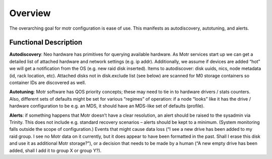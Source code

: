 ==========
Overview
==========

The overarching goal for motr configuration is ease of use. This manifests as autodiscovery, autotuning, and alerts.

************************
Functional Description
************************

**Autodiscovery**: Neo hardware has primitives for querying available hardware. As Motr services start up we can get a detailed list of attached hardware and network settings (e.g. ip addr). Additionally, we assume if devices are added “hot” we will get a notification from the OS (e.g. new raid disk inserted). Items to autodiscover: disk uuids, nics, node metadata (id, rack location, etc). Attached disks not in disk.exclude list (see below) are scanned for M0 storage containers so container IDs are discovered as well.

**Autotuning**: Motr software has QOS priority concepts; these may need to tie in to hardware drivers / stats counters. Also, different sets of defaults might be set for various “regimes” of operation: if a node “looks” like it has the drive / hardware configuration to be e.g. an MDS, it should have an MDS-like set of defaults (profile).

**Alerts**: if something happens that Motr doesn’t have a clear resolution, an alert should be raised to the sysadmin via Trinity. This does not include e.g. standard recovery scenarios – alerts should be kept to a minimum. (System monitoring falls outside the scope of configuration.) Events that might cause data loss (“I see a new drive has been added to my raid group. I see no Motr data on it currently, but it does appear to have been formatted in the past. Shall I erase this disk and use it as additional Motr storage?”), or a decision that needs to be made by a human (“A new empty drive has been added, shall I add it to group X or group Y?).



